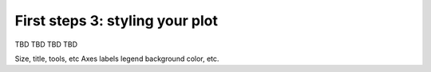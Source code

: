 .. _first_steps_3:

First steps 3: styling your plot
================================

TBD TBD TBD TBD

Size, title, tools, etc
Axes labels
legend
background color,
etc.
